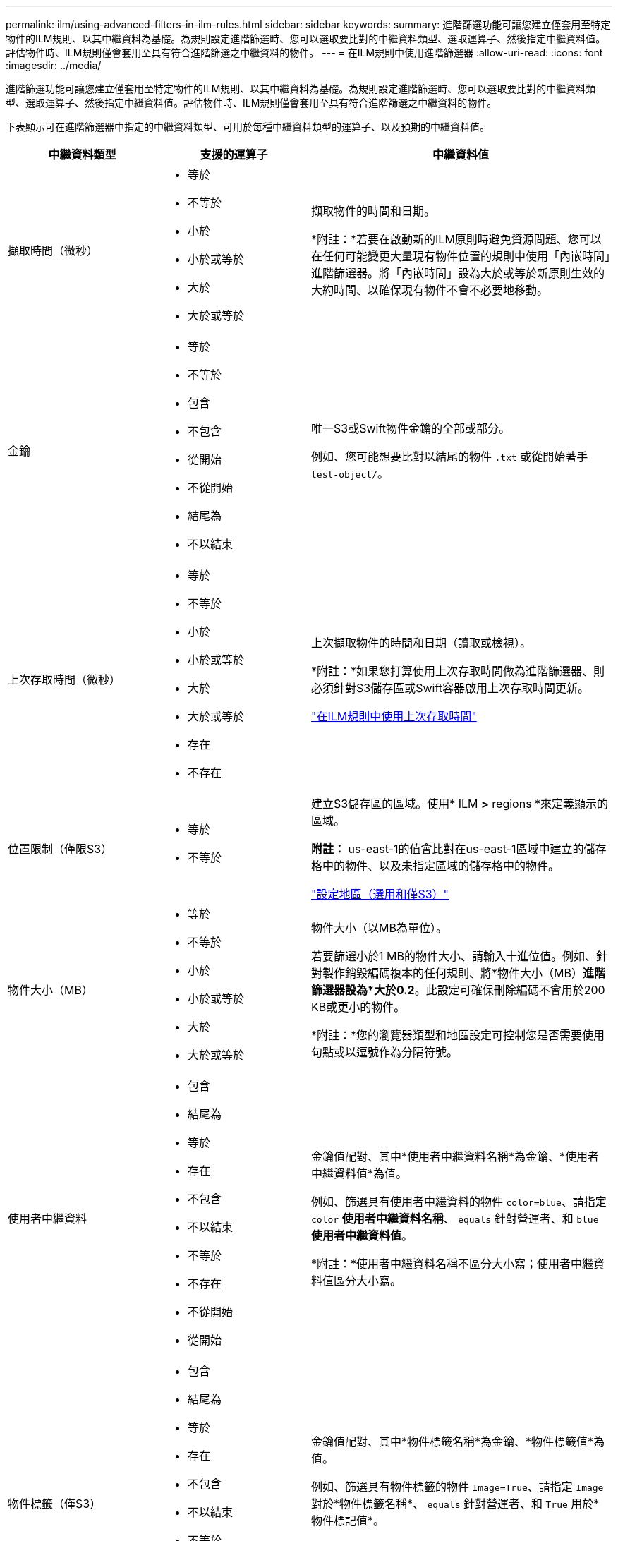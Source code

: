 ---
permalink: ilm/using-advanced-filters-in-ilm-rules.html 
sidebar: sidebar 
keywords:  
summary: 進階篩選功能可讓您建立僅套用至特定物件的ILM規則、以其中繼資料為基礎。為規則設定進階篩選時、您可以選取要比對的中繼資料類型、選取運算子、然後指定中繼資料值。評估物件時、ILM規則僅會套用至具有符合進階篩選之中繼資料的物件。 
---
= 在ILM規則中使用進階篩選器
:allow-uri-read: 
:icons: font
:imagesdir: ../media/


[role="lead"]
進階篩選功能可讓您建立僅套用至特定物件的ILM規則、以其中繼資料為基礎。為規則設定進階篩選時、您可以選取要比對的中繼資料類型、選取運算子、然後指定中繼資料值。評估物件時、ILM規則僅會套用至具有符合進階篩選之中繼資料的物件。

下表顯示可在進階篩選器中指定的中繼資料類型、可用於每種中繼資料類型的運算子、以及預期的中繼資料值。

[cols="1a,1a,2a"]
|===
| 中繼資料類型 | 支援的運算子 | 中繼資料值 


 a| 
擷取時間（微秒）
 a| 
* 等於
* 不等於
* 小於
* 小於或等於
* 大於
* 大於或等於

 a| 
擷取物件的時間和日期。

*附註：*若要在啟動新的ILM原則時避免資源問題、您可以在任何可能變更大量現有物件位置的規則中使用「內嵌時間」進階篩選器。將「內嵌時間」設為大於或等於新原則生效的大約時間、以確保現有物件不會不必要地移動。



 a| 
金鑰
 a| 
* 等於
* 不等於
* 包含
* 不包含
* 從開始
* 不從開始
* 結尾為
* 不以結束

 a| 
唯一S3或Swift物件金鑰的全部或部分。

例如、您可能想要比對以結尾的物件 `.txt` 或從開始著手 `test-object/`。



 a| 
上次存取時間（微秒）
 a| 
* 等於
* 不等於
* 小於
* 小於或等於
* 大於
* 大於或等於
* 存在
* 不存在

 a| 
上次擷取物件的時間和日期（讀取或檢視）。

*附註：*如果您打算使用上次存取時間做為進階篩選器、則必須針對S3儲存區或Swift容器啟用上次存取時間更新。

link:using-last-access-time-in-ilm-rules.html["在ILM規則中使用上次存取時間"]



 a| 
位置限制（僅限S3）
 a| 
* 等於
* 不等於

 a| 
建立S3儲存區的區域。使用* ILM *>* regions *來定義顯示的區域。

*附註：* us-east-1的值會比對在us-east-1區域中建立的儲存格中的物件、以及未指定區域的儲存格中的物件。

link:configuring-regions-optional-and-s3-only.html["設定地區（選用和僅S3）"]



 a| 
物件大小（MB）
 a| 
* 等於
* 不等於
* 小於
* 小於或等於
* 大於
* 大於或等於

 a| 
物件大小（以MB為單位）。

若要篩選小於1 MB的物件大小、請輸入十進位值。例如、針對製作銷毀編碼複本的任何規則、將*物件大小（MB）*進階篩選器設為*大於0.2*。此設定可確保刪除編碼不會用於200 KB或更小的物件。

*附註：*您的瀏覽器類型和地區設定可控制您是否需要使用句點或以逗號作為分隔符號。



 a| 
使用者中繼資料
 a| 
* 包含
* 結尾為
* 等於
* 存在
* 不包含
* 不以結束
* 不等於
* 不存在
* 不從開始
* 從開始

 a| 
金鑰值配對、其中*使用者中繼資料名稱*為金鑰、*使用者中繼資料值*為值。

例如、篩選具有使用者中繼資料的物件 `color=blue`、請指定 `color` *使用者中繼資料名稱*、 `equals` 針對營運者、和 `blue` *使用者中繼資料值*。

*附註：*使用者中繼資料名稱不區分大小寫；使用者中繼資料值區分大小寫。



 a| 
物件標籤（僅S3）
 a| 
* 包含
* 結尾為
* 等於
* 存在
* 不包含
* 不以結束
* 不等於
* 不存在
* 不從開始
* 從開始

 a| 
金鑰值配對、其中*物件標籤名稱*為金鑰、*物件標籤值*為值。

例如、篩選具有物件標籤的物件 `Image=True`、請指定 `Image` 對於*物件標籤名稱*、 `equals` 針對營運者、和 `True` 用於*物件標記值*。

*附註：*物件標籤名稱和物件標籤值區分大小寫。您必須輸入與為物件定義的項目完全相同的項目。

|===


== 指定多種中繼資料類型和值

定義進階篩選時、您可以指定多種中繼資料類型和多個中繼資料值。例如、如果您想要規則比對大小介於10 MB和100 MB之間的物件、請選取*物件大小*中繼資料類型、然後指定兩個中繼資料值。

* 第一個中繼資料值會指定大於或等於10 MB的物件。
* 第二個中繼資料值會指定小於或等於100 MB的物件。


image::../media/advanced_filtering_size_between.gif[物件大小的進階篩選範例]

使用多個項目可讓您精確控制要比對的物件。在下列範例中、規則適用於將Brand A或Brand B做為攝影機類型使用者中繼資料值的物件。不過、此規則僅適用於小於10 MB的Brand B物件。

image::../media/advanced_filtering_multiple_rows.gif[使用者中繼資料的進階篩選範例]

.相關資訊
link:using-last-access-time-in-ilm-rules.html["在ILM規則中使用上次存取時間"]

link:configuring-regions-optional-and-s3-only.html["設定地區（選用和僅S3）"]
